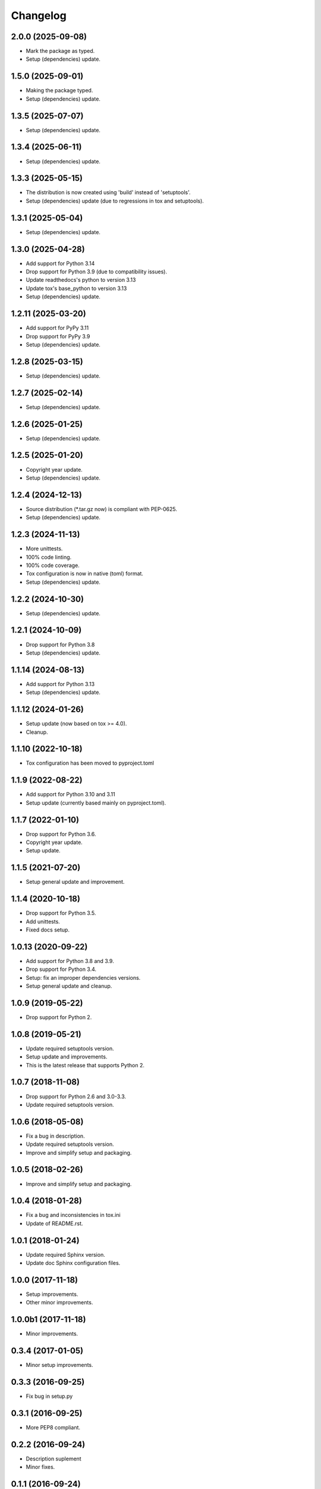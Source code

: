 Changelog
=========

2.0.0 (2025-09-08)
------------------
- Mark the package as typed.
- Setup (dependencies) update.

1.5.0 (2025-09-01)
------------------
- Making the package typed.
- Setup (dependencies) update.

1.3.5 (2025-07-07)
------------------
- Setup (dependencies) update.

1.3.4 (2025-06-11)
------------------
- Setup (dependencies) update.

1.3.3 (2025-05-15)
------------------
- The distribution is now created using 'build' instead of 'setuptools'.
- Setup (dependencies) update (due to regressions in tox and setuptools).

1.3.1 (2025-05-04)
------------------
- Setup (dependencies) update.

1.3.0 (2025-04-28)
------------------
- Add support for Python 3.14
- Drop support for Python 3.9 (due to compatibility issues).
- Update readthedocs's python to version 3.13
- Update tox's base_python to version 3.13
- Setup (dependencies) update.

1.2.11 (2025-03-20)
-------------------
- Add support for PyPy 3.11
- Drop support for PyPy 3.9
- Setup (dependencies) update.

1.2.8 (2025-03-15)
------------------
- Setup (dependencies) update.

1.2.7 (2025-02-14)
------------------
- Setup (dependencies) update.

1.2.6 (2025-01-25)
------------------
- Setup (dependencies) update.

1.2.5 (2025-01-20)
------------------
- Copyright year update.
- Setup (dependencies) update.

1.2.4 (2024-12-13)
------------------
- Source distribution (\*.tar.gz now) is compliant with PEP-0625.
- Setup (dependencies) update.

1.2.3 (2024-11-13)
------------------
- More unittests.
- 100% code linting.
- 100% code coverage.
- Tox configuration is now in native (toml) format.
- Setup (dependencies) update.

1.2.2 (2024-10-30)
------------------
- Setup (dependencies) update.

1.2.1 (2024-10-09)
------------------
- Drop support for Python 3.8
- Setup (dependencies) update.

1.1.14 (2024-08-13)
-------------------
- Add support for Python 3.13
- Setup (dependencies) update.

1.1.12 (2024-01-26)
-------------------
- Setup update (now based on tox >= 4.0).
- Cleanup.

1.1.10 (2022-10-18)
-------------------
- Tox configuration has been moved to pyproject.toml

1.1.9 (2022-08-22)
------------------
- Add support for Python 3.10 and 3.11
- Setup update (currently based mainly on pyproject.toml).

1.1.7 (2022-01-10)
------------------
- Drop support for Python 3.6.
- Copyright year update.
- Setup update.

1.1.5 (2021-07-20)
------------------
- Setup general update and improvement.

1.1.4 (2020-10-18)
------------------
- Drop support for Python 3.5.
- Add unittests.
- Fixed docs setup.

1.0.13 (2020-09-22)
-------------------
- Add support for Python 3.8 and 3.9.
- Drop support for Python 3.4.
- Setup: fix an improper dependencies versions.
- Setup general update and cleanup.

1.0.9 (2019-05-22)
------------------
- Drop support for Python 2.

1.0.8 (2019-05-21)
------------------
- Update required setuptools version.
- Setup update and improvements.
- This is the latest release that supports Python 2.

1.0.7 (2018-11-08)
------------------
- Drop support for Python 2.6 and 3.0-3.3.
- Update required setuptools version.

1.0.6 (2018-05-08)
------------------
- Fix a bug in description.
- Update required setuptools version.
- Improve and simplify setup and packaging.

1.0.5 (2018-02-26)
------------------
- Improve and simplify setup and packaging.

1.0.4 (2018-01-28)
------------------
- Fix a bug and inconsistencies in tox.ini
- Update of README.rst.

1.0.1 (2018-01-24)
------------------
- Update required Sphinx version.
- Update doc Sphinx configuration files.

1.0.0 (2017-11-18)
------------------
- Setup improvements.
- Other minor improvements.

1.0.0b1 (2017-11-18)
--------------------
- Minor improvements.

0.3.4 (2017-01-05)
------------------
- Minor setup improvements.

0.3.3 (2016-09-25)
------------------
- Fix bug in setup.py

0.3.1 (2016-09-25)
------------------
- More PEP8 compliant.

0.2.2 (2016-09-24)
------------------
- Description suplement
- Minor fixes.

0.1.1 (2016-09-24)
------------------
- First useful release.

0.0.2 (2016-09-23)
------------------
- Initial release.
